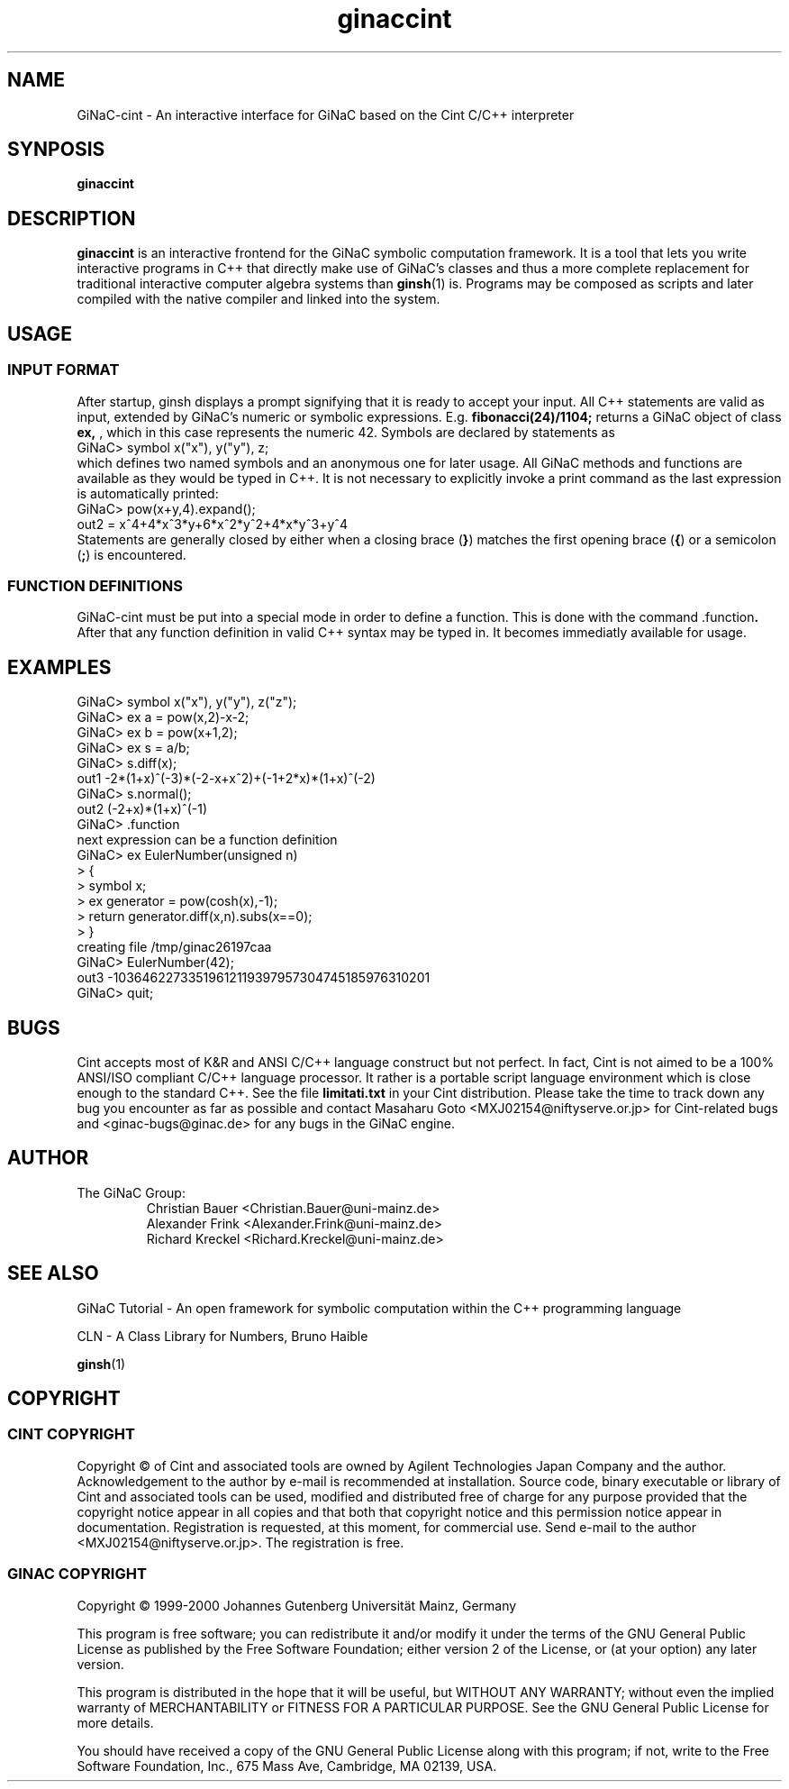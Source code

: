 .TH ginaccint 1 "January, 2000" "GiNaC"
.SH NAME
GiNaC-cint \- An interactive interface for GiNaC based on the Cint C/C++ interpreter
.SH SYNPOSIS
.B ginaccint
.SH DESCRIPTION
.B ginaccint
is an interactive frontend for the GiNaC symbolic computation
framework.  It is a tool that lets you write interactive programs in
C++ that directly make use of GiNaC's classes and thus a more complete
replacement for traditional interactive computer algebra systems than
\fBginsh\fP(1) is.  Programs may be composed as scripts and later compiled
with the native compiler and linked into the system.
.SH USAGE
.SS INPUT FORMAT
After startup, ginsh displays a prompt signifying that it is ready to
accept your input. All C++ statements are valid as input, extended by
GiNaC's numeric or symbolic expressions.  E.g.
.BR fibonacci(24)/1104; 
returns a GiNaC object of class
.BR ex,
, which in this case represents the numeric 42.  Symbols are declared by 
statements as
.nf 
GiNaC> symbol x("x"), y("y"), z;
.fi
which defines two named symbols and an anonymous one for later usage.
All GiNaC methods and functions are available as they would be typed
in C++.  It is not necessary to explicitly invoke a print command as
the last expression is automatically printed:
.nf
GiNaC> pow(x+y,4).expand();
out2 = x^4+4*x^3*y+6*x^2*y^2+4*x*y^3+y^4
.fi
Statements are generally closed by either when a closing brace 
.RB ( } )
matches the first opening brace
.RB ( { ) 
or a semicolon
.RB ( ; )
is encountered.


.SS FUNCTION DEFINITIONS
GiNaC-cint must be put into a special mode in order to define a
function.  This is done with the command
.RB .function .
After that any function definition in valid C++ syntax may be typed
in.  It becomes immediatly available for usage.

.SH EXAMPLES
.nf
GiNaC> symbol x("x"), y("y"), z("z");
GiNaC> ex a = pow(x,2)-x-2;
GiNaC> ex b = pow(x+1,2);
GiNaC> ex s = a/b;
GiNaC> s.diff(x);
out1   -2*(1+x)^(-3)*(-2-x+x^2)+(-1+2*x)*(1+x)^(-2)
GiNaC> s.normal();
out2   (-2+x)*(1+x)^(-1)
GiNaC> .function
next expression can be a function definition
GiNaC> ex EulerNumber(unsigned n)
     > {
     >     symbol x;
     >     ex generator = pow(cosh(x),-1);
     >     return generator.diff(x,n).subs(x==0);
     > }
creating file /tmp/ginac26197caa
GiNaC> EulerNumber(42);
out3   -10364622733519612119397957304745185976310201
GiNaC> quit;
.fi

.SH BUGS
Cint accepts most of K&R and ANSI C/C++ language construct but not
perfect.  In fact, Cint is not aimed to be a 100% ANSI/ISO compliant
C/C++ language processor.  It rather is a portable script language
environment which is close enough to the standard C++.  See the file 
.BR limitati.txt
in your Cint distribution.  Please take the time to track down any bug
you encounter as far as possible and contact Masaharu Goto
<MXJ02154@niftyserve.or.jp> for Cint-related bugs and
<ginac-bugs@ginac.de> for any bugs in the GiNaC engine.

.SH AUTHOR
.TP
The GiNaC Group:
.br
Christian Bauer <Christian.Bauer@uni-mainz.de>
.br
Alexander Frink <Alexander.Frink@uni-mainz.de>
.br
Richard Kreckel <Richard.Kreckel@uni-mainz.de>
.SH SEE ALSO
GiNaC Tutorial \- An open framework for symbolic computation within the
C++ programming language
.PP
CLN \- A Class Library for Numbers, Bruno Haible
.PP
\fBginsh\fP(1)
.SH COPYRIGHT
.SS CINT COPYRIGHT
Copyright \(co of Cint and associated tools are owned by Agilent
Technologies Japan Company and the author.  Acknowledgement to the
author by e-mail is recommended at installation.  Source code, binary
executable or library of Cint and associated tools can be used,
modified and distributed free of charge for any purpose provided that
the copyright notice appear in all copies and that both that copyright
notice and this permission notice appear in documentation.
Registration is requested, at this moment, for commercial use.  Send
e-mail to the author <MXJ02154@niftyserve.or.jp>.  The registration is
free.
.SS GINAC COPYRIGHT
Copyright \(co 1999-2000 Johannes Gutenberg Universit\(:at Mainz, Germany

This program is free software; you can redistribute it and/or modify
it under the terms of the GNU General Public License as published by
the Free Software Foundation; either version 2 of the License, or
(at your option) any later version.

This program is distributed in the hope that it will be useful,
but WITHOUT ANY WARRANTY; without even the implied warranty of
MERCHANTABILITY or FITNESS FOR A PARTICULAR PURPOSE.  See the
GNU General Public License for more details.

You should have received a copy of the GNU General Public License
along with this program; if not, write to the Free Software
Foundation, Inc., 675 Mass Ave, Cambridge, MA 02139, USA.
